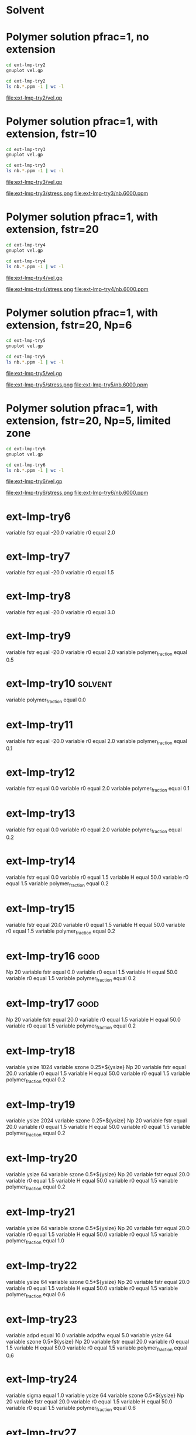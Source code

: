 * Solvent
[[file:ext-lmp-try/vel.png]]

* Polymer solution pfrac=1, no extension
#+begin_src sh :results silent
cd ext-lmp-try2
gnuplot vel.gp
#+end_src

#+begin_src sh :results silent
cd ext-lmp-try2
ls nb.*.ppm -1 | wc -l
#+end_src

file:ext-lmp-try2/vel.gp
[[file:ext-lmp-try2/vel.png]]

* Polymer solution pfrac=1, with extension, fstr=10
#+begin_src sh :results silent
cd ext-lmp-try3
gnuplot vel.gp
#+end_src

#+begin_src sh :results silent
cd ext-lmp-try3
ls nb.*.ppm -1 | wc -l
#+end_src

file:ext-lmp-try3/vel.gp

[[file:ext-lmp-try3/vel.png]]
file:ext-lmp-try3/stress.png
file:ext-lmp-try3/nb.6000.ppm

* Polymer solution pfrac=1, with extension, fstr=20
#+begin_src sh :results silent
cd ext-lmp-try4
gnuplot vel.gp
#+end_src

#+begin_src sh :results silent
cd ext-lmp-try4
ls nb.*.ppm -1 | wc -l
#+end_src

file:ext-lmp-try4/vel.gp

[[file:ext-lmp-try4/vel.png]]
file:ext-lmp-try4/stress.png
file:ext-lmp-try4/nb.6000.ppm


* Polymer solution pfrac=1, with extension, fstr=20, Np=6
#+begin_src sh :results silent
cd ext-lmp-try5
gnuplot vel.gp
#+end_src

#+begin_src sh :results silent
cd ext-lmp-try5
ls nb.*.ppm -1 | wc -l
#+end_src

file:ext-lmp-try5/vel.gp

[[file:ext-lmp-try5/vel.png]]
file:ext-lmp-try5/stress.png
file:ext-lmp-try5/nb.6000.ppm

* Polymer solution pfrac=1, with extension, fstr=20, Np=5, limited zone
#+begin_src sh :results silent
cd ext-lmp-try6
gnuplot vel.gp
#+end_src

#+begin_src sh :results silent
cd ext-lmp-try6
ls nb.*.ppm -1 | wc -l
#+end_src

file:ext-lmp-try6/vel.gp

[[file:ext-lmp-try6/vel.png]]
file:ext-lmp-try6/stress.png
file:ext-lmp-try6/nb.6000.ppm

* ext-lmp-try6
  variable        fstr equal -20.0
  variable        r0 equal 2.0

* ext-lmp-try7
  variable        fstr equal -20.0
  variable        r0 equal 1.5

* ext-lmp-try8
  variable        fstr equal -20.0
  variable        r0 equal 3.0

* ext-lmp-try9
  variable        fstr equal -20.0
  variable        r0 equal 2.0
  variable        polymer_fraction equal 0.5

* ext-lmp-try10							    :solvent:
  variable        polymer_fraction equal 0.0

* ext-lmp-try11
  variable        fstr equal -20.0
  variable        r0 equal 2.0
  variable        polymer_fraction equal 0.1

* ext-lmp-try12
  variable        fstr equal 0.0
  variable        r0 equal 2.0
  variable        polymer_fraction equal 0.1

* ext-lmp-try13
  variable        fstr equal 0.0
  variable        r0 equal 2.0
  variable        polymer_fraction equal 0.2

* ext-lmp-try14
  variable        fstr equal 0.0
  variable        r0 equal 1.5
  variable        H equal  50.0
  variable        r0 equal 1.5
  variable        polymer_fraction equal 0.2

* ext-lmp-try15
  variable        fstr equal 20.0
  variable        r0 equal 1.5
  variable        H equal  50.0
  variable        r0 equal 1.5
  variable        polymer_fraction equal 0.2

* ext-lmp-try16							       :good:
  Np              20
  variable        fstr equal 0.0
  variable        r0 equal 1.5
  variable        H equal  50.0
  variable        r0 equal 1.5
  variable        polymer_fraction equal 0.2

* ext-lmp-try17							       :good:
  Np              20
  variable        fstr equal 20.0
  variable        r0 equal 1.5
  variable        H equal  50.0
  variable        r0 equal 1.5
  variable        polymer_fraction equal 0.2

* ext-lmp-try18		
  variable        ysize 1024
  variable        szone 0.25*${ysize}
  Np              20
  variable        fstr equal 20.0
  variable        r0 equal 1.5
  variable        H equal  50.0
  variable        r0 equal 1.5
  variable        polymer_fraction equal 0.2

* ext-lmp-try19
  variable        ysize 2024
  variable        szone 0.25*${ysize}
  Np              20
  variable        fstr equal 20.0
  variable        r0 equal 1.5
  variable        H equal  50.0
  variable        r0 equal 1.5
  variable        polymer_fraction equal 0.2

* ext-lmp-try20
  variable        ysize 64
  variable        szone 0.5*${ysize}
  Np              20
  variable        fstr equal 20.0
  variable        r0 equal 1.5
  variable        H equal  50.0
  variable        r0 equal 1.5
  variable        polymer_fraction equal 0.2
* ext-lmp-try21
  variable        ysize 64
  variable        szone 0.5*${ysize}
  Np              20
  variable        fstr equal 20.0
  variable        r0 equal 1.5
  variable        H equal  50.0
  variable        r0 equal 1.5
  variable        polymer_fraction equal 1.0
* ext-lmp-try22
  variable        ysize 64
  variable        szone 0.5*${ysize}
  Np              20
  variable        fstr equal 20.0
  variable        r0 equal 1.5
  variable        H equal  50.0
  variable        r0 equal 1.5
  variable        polymer_fraction equal 0.6
* ext-lmp-try23
  variable        adpd     equal 10.0 
  variable        adpdfw   equal 5.0 
  variable        ysize 64
  variable        szone 0.5*${ysize}
  Np              20
  variable        fstr equal 20.0
  variable        r0 equal 1.5
  variable        H equal  50.0
  variable        r0 equal 1.5
  variable        polymer_fraction equal 0.6
* ext-lmp-try24
  variable        sigma equal 1.0
  variable        ysize 64
  variable        szone 0.5*${ysize}
  Np              20
  variable        fstr equal 20.0
  variable        r0 equal 1.5
  variable        H equal  50.0
  variable        r0 equal 1.5
  variable        polymer_fraction equal 0.6



* ext-lmp-try27
  *variable gy equal 0.01*
  variable        ysize 64
  variable        szone 0.5*${ysize}
  Np              20
  variable        fstr equal 20.0
  variable        r0 equal 1.5
  variable        H equal  50.0
  variable        r0 equal 1.5
  variable        polymer_fraction equal 1.0

* ext-lmp-try28
  *variable gy equal 0.03*
  variable        ysize 64
  variable        szone 0.5*${ysize}
  Np              20
  variable        fstr equal 20.0
  variable        r0 equal 1.5
  variable        H equal  50.0
  variable        r0 equal 1.5
  variable        polymer_fraction equal 1.0
